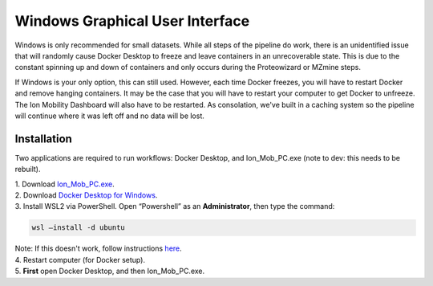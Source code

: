 Windows Graphical User Interface
==============
Windows is only recommended for small datasets. While all steps of the 
pipeline do work, there is an 
unidentified issue that will randomly cause Docker Desktop to freeze and 
leave containers in an unrecoverable state. 
This is due to the constant spinning up and down of containers and only 
occurs during the Proteowizard or MZmine steps.   
  
If Windows is your only option, this can still used. However, each time Docker freezes, you will have to restart Docker and remove hanging containers. 
It may be the case that you will have to restart your computer to get 
Docker to unfreeze. The Ion Mobility Dashboard will also have to be 
restarted.   
As consolation, we've built in a caching system so the pipeline will 
continue where it was left off and no data will be lost.


Installation
---------------

Two applications are required to run workflows: Docker Desktop, and 
Ion_Mob_PC.exe (note to dev: this needs to be rebuilt).

| 1. Download `Ion_Mob_PC.exe <https://github.com/PNNL-CompBio/ion-mob-ms/blob/main/Ion_Mob_PC.exe>`__.
| 2. Download `Docker Desktop for Windows <https://docs.docker.com/desktop/windows/install/>`__.
| 3. Install WSL2 via PowerShell. Open “Powershell” as an  **Administrator**, then type the command: 
  
  
.. code-block::
   
   wsl –install -d ubuntu


| Note: If this doesn't work, follow instructions `here <https://learn.microsoft.com/en-us/windows/wsl/install/>`__. 
| 4. Restart computer (for Docker setup).
| 5. **First** open Docker Desktop, and then Ion_Mob_PC.exe.
